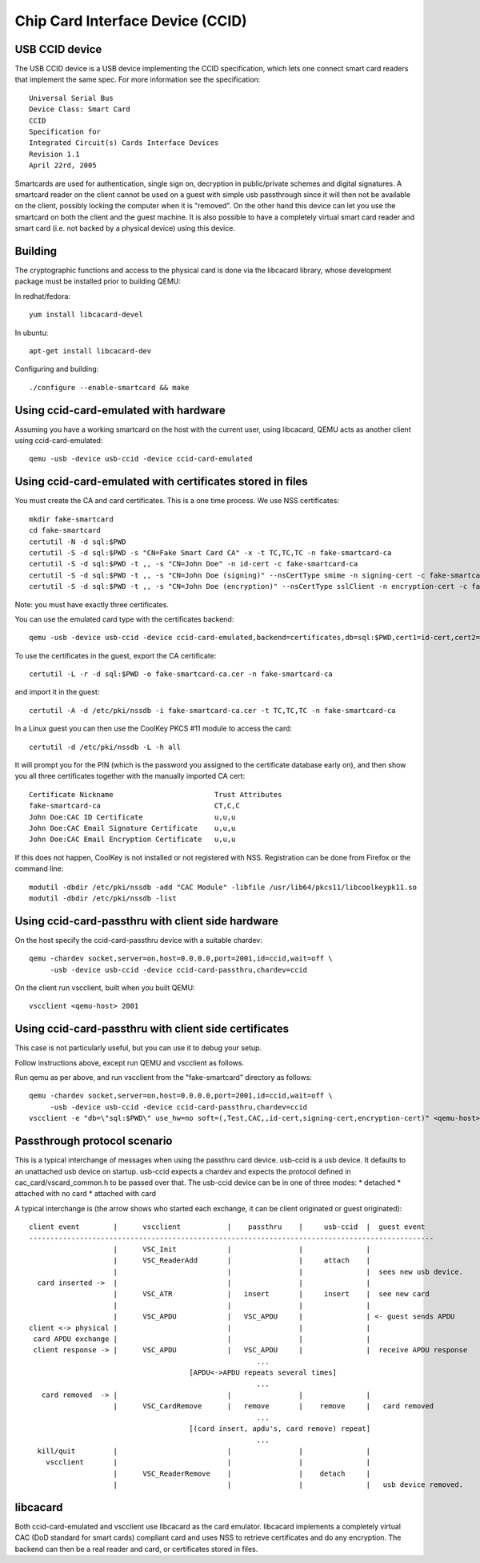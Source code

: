 Chip Card Interface Device (CCID)
=================================

USB CCID device
---------------
The USB CCID device is a USB device implementing the CCID specification, which
lets one connect smart card readers that implement the same spec. For more
information see the specification::

  Universal Serial Bus
  Device Class: Smart Card
  CCID
  Specification for
  Integrated Circuit(s) Cards Interface Devices
  Revision 1.1
  April 22rd, 2005

Smartcards are used for authentication, single sign on, decryption in
public/private schemes and digital signatures. A smartcard reader on the client
cannot be used on a guest with simple usb passthrough since it will then not be
available on the client, possibly locking the computer when it is "removed". On
the other hand this device can let you use the smartcard on both the client and
the guest machine. It is also possible to have a completely virtual smart card
reader and smart card (i.e. not backed by a physical device) using this device.

Building
--------
The cryptographic functions and access to the physical card is done via the
libcacard library, whose development package must be installed prior to
building QEMU:

In redhat/fedora::

  yum install libcacard-devel

In ubuntu::

  apt-get install libcacard-dev

Configuring and building::

  ./configure --enable-smartcard && make

Using ccid-card-emulated with hardware
--------------------------------------
Assuming you have a working smartcard on the host with the current
user, using libcacard, QEMU acts as another client using ccid-card-emulated::

  qemu -usb -device usb-ccid -device ccid-card-emulated

Using ccid-card-emulated with certificates stored in files
----------------------------------------------------------
You must create the CA and card certificates. This is a one time process.
We use NSS certificates::

  mkdir fake-smartcard
  cd fake-smartcard
  certutil -N -d sql:$PWD
  certutil -S -d sql:$PWD -s "CN=Fake Smart Card CA" -x -t TC,TC,TC -n fake-smartcard-ca
  certutil -S -d sql:$PWD -t ,, -s "CN=John Doe" -n id-cert -c fake-smartcard-ca
  certutil -S -d sql:$PWD -t ,, -s "CN=John Doe (signing)" --nsCertType smime -n signing-cert -c fake-smartcard-ca
  certutil -S -d sql:$PWD -t ,, -s "CN=John Doe (encryption)" --nsCertType sslClient -n encryption-cert -c fake-smartcard-ca

Note: you must have exactly three certificates.

You can use the emulated card type with the certificates backend::

  qemu -usb -device usb-ccid -device ccid-card-emulated,backend=certificates,db=sql:$PWD,cert1=id-cert,cert2=signing-cert,cert3=encryption-cert

To use the certificates in the guest, export the CA certificate::

  certutil -L -r -d sql:$PWD -o fake-smartcard-ca.cer -n fake-smartcard-ca

and import it in the guest::

  certutil -A -d /etc/pki/nssdb -i fake-smartcard-ca.cer -t TC,TC,TC -n fake-smartcard-ca

In a Linux guest you can then use the CoolKey PKCS #11 module to access
the card::

  certutil -d /etc/pki/nssdb -L -h all

It will prompt you for the PIN (which is the password you assigned to the
certificate database early on), and then show you all three certificates
together with the manually imported CA cert::

  Certificate Nickname                        Trust Attributes
  fake-smartcard-ca                           CT,C,C
  John Doe:CAC ID Certificate                 u,u,u
  John Doe:CAC Email Signature Certificate    u,u,u
  John Doe:CAC Email Encryption Certificate   u,u,u

If this does not happen, CoolKey is not installed or not registered with
NSS. Registration can be done from Firefox or the command line::

  modutil -dbdir /etc/pki/nssdb -add "CAC Module" -libfile /usr/lib64/pkcs11/libcoolkeypk11.so
  modutil -dbdir /etc/pki/nssdb -list

Using ccid-card-passthru with client side hardware
--------------------------------------------------
On the host specify the ccid-card-passthru device with a suitable chardev::

  qemu -chardev socket,server=on,host=0.0.0.0,port=2001,id=ccid,wait=off \
       -usb -device usb-ccid -device ccid-card-passthru,chardev=ccid

On the client run vscclient, built when you built QEMU::

  vscclient <qemu-host> 2001

Using ccid-card-passthru with client side certificates
------------------------------------------------------
This case is not particularly useful, but you can use it to debug
your setup.

Follow instructions above, except run QEMU and vscclient as follows.

Run qemu as per above, and run vscclient from the "fake-smartcard"
directory as follows::

  qemu -chardev socket,server=on,host=0.0.0.0,port=2001,id=ccid,wait=off \
       -usb -device usb-ccid -device ccid-card-passthru,chardev=ccid
  vscclient -e "db=\"sql:$PWD\" use_hw=no soft=(,Test,CAC,,id-cert,signing-cert,encryption-cert)" <qemu-host> 2001


Passthrough protocol scenario
-----------------------------
This is a typical interchange of messages when using the passthru card device.
usb-ccid is a usb device. It defaults to an unattached usb device on startup.
usb-ccid expects a chardev and expects the protocol defined in
cac_card/vscard_common.h to be passed over that.
The usb-ccid device can be in one of three modes:
* detached
* attached with no card
* attached with card

A typical interchange is (the arrow shows who started each exchange, it can be client
originated or guest originated)::

  client event        |      vscclient           |    passthru    |     usb-ccid  |  guest event
  ------------------------------------------------------------------------------------------------
                      |      VSC_Init            |                |               |
                      |      VSC_ReaderAdd       |                |     attach    |
                      |                          |                |               |  sees new usb device.
    card inserted ->  |                          |                |               |
                      |      VSC_ATR             |   insert       |     insert    |  see new card
                      |                          |                |               |
                      |      VSC_APDU            |   VSC_APDU     |               | <- guest sends APDU
  client <-> physical |                          |                |               |
   card APDU exchange |                          |                |               |
   client response -> |      VSC_APDU            |   VSC_APDU     |               |  receive APDU response
                                                        ...
                                        [APDU<->APDU repeats several times]
                                                        ...
     card removed  -> |                          |                |               |
                      |      VSC_CardRemove      |   remove       |    remove     |   card removed
                                                        ...
                                        [(card insert, apdu's, card remove) repeat]
                                                        ...
    kill/quit         |                          |                |               |
      vscclient       |                          |                |               |
                      |      VSC_ReaderRemove    |                |    detach     |
                      |                          |                |               |   usb device removed.

libcacard
---------
Both ccid-card-emulated and vscclient use libcacard as the card emulator.
libcacard implements a completely virtual CAC (DoD standard for smart
cards) compliant card and uses NSS to retrieve certificates and do
any encryption. The backend can then be a real reader and card, or
certificates stored in files.

